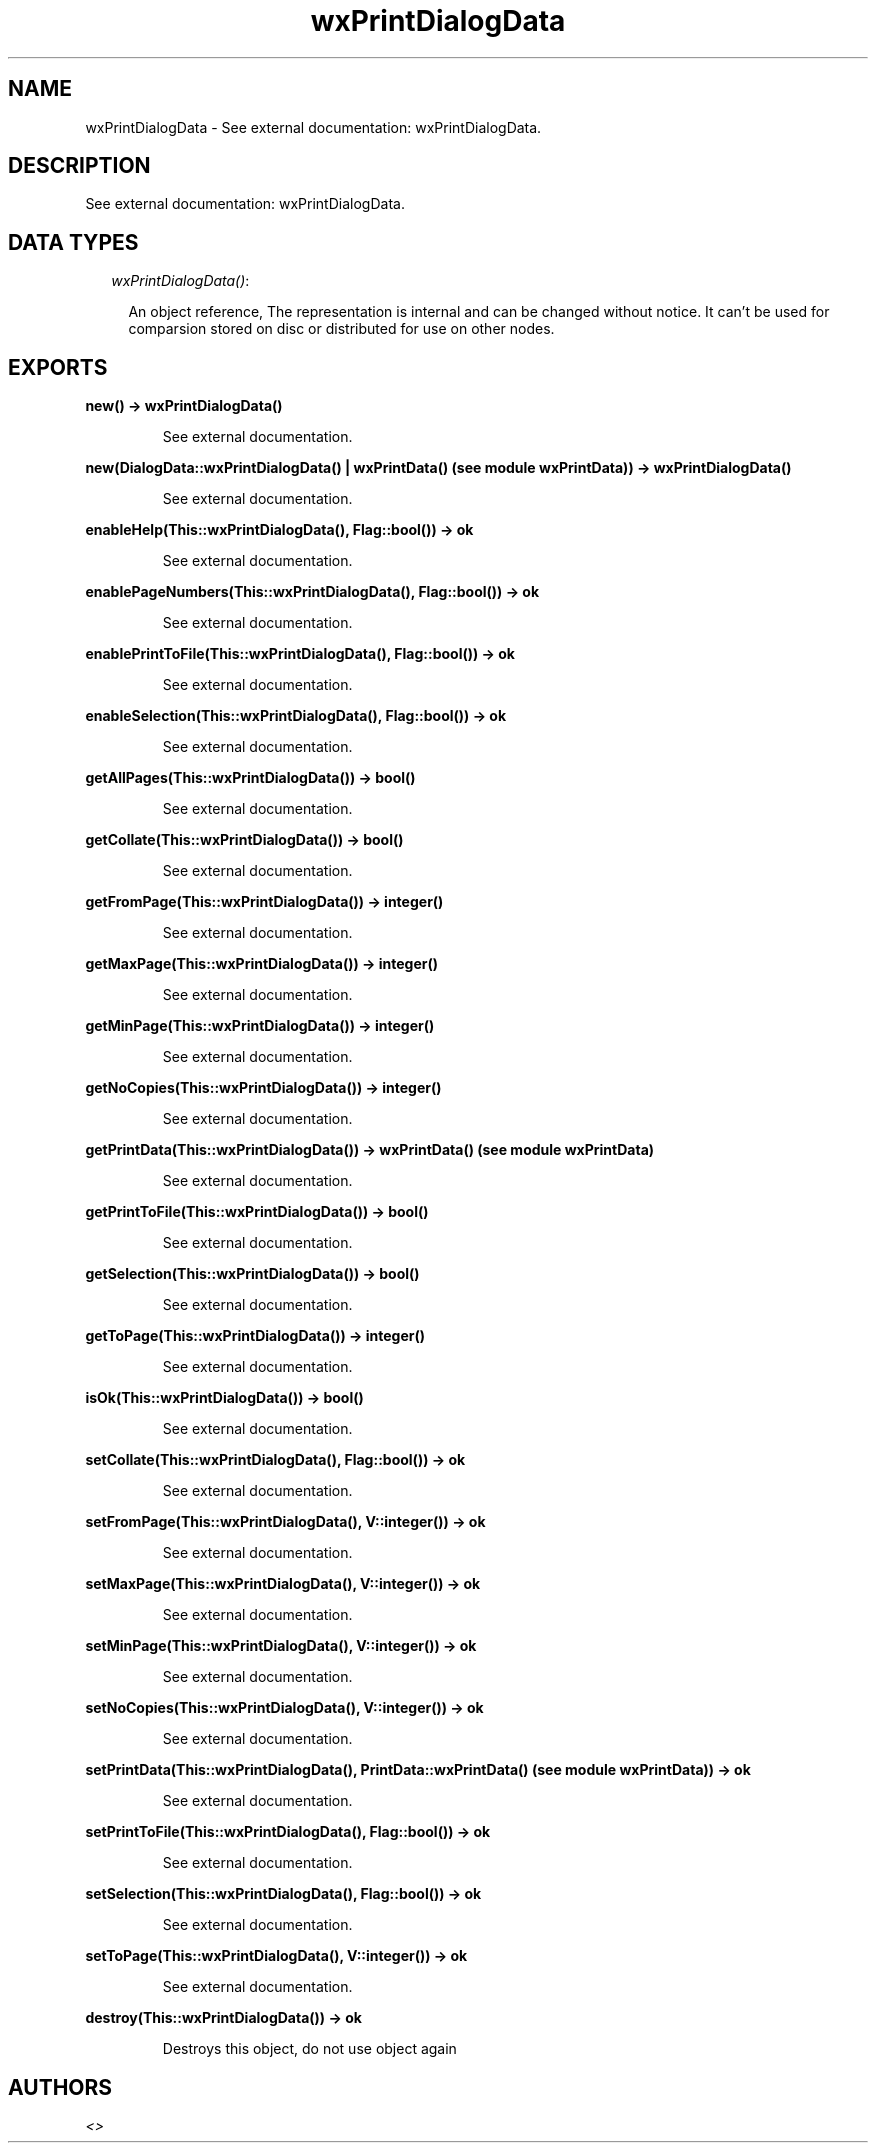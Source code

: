 .TH wxPrintDialogData 3 "wxErlang 0.99" "" "Erlang Module Definition"
.SH NAME
wxPrintDialogData \- See external documentation: wxPrintDialogData.
.SH DESCRIPTION
.LP
See external documentation: wxPrintDialogData\&.
.SH "DATA TYPES"

.RS 2
.TP 2
.B
\fIwxPrintDialogData()\fR\&:

.RS 2
.LP
An object reference, The representation is internal and can be changed without notice\&. It can\&'t be used for comparsion stored on disc or distributed for use on other nodes\&.
.RE
.RE
.SH EXPORTS
.LP
.B
new() -> wxPrintDialogData()
.br
.RS
.LP
See external documentation\&.
.RE
.LP
.B
new(DialogData::wxPrintDialogData() | wxPrintData() (see module wxPrintData)) -> wxPrintDialogData()
.br
.RS
.LP
See external documentation\&.
.RE
.LP
.B
enableHelp(This::wxPrintDialogData(), Flag::bool()) -> ok
.br
.RS
.LP
See external documentation\&.
.RE
.LP
.B
enablePageNumbers(This::wxPrintDialogData(), Flag::bool()) -> ok
.br
.RS
.LP
See external documentation\&.
.RE
.LP
.B
enablePrintToFile(This::wxPrintDialogData(), Flag::bool()) -> ok
.br
.RS
.LP
See external documentation\&.
.RE
.LP
.B
enableSelection(This::wxPrintDialogData(), Flag::bool()) -> ok
.br
.RS
.LP
See external documentation\&.
.RE
.LP
.B
getAllPages(This::wxPrintDialogData()) -> bool()
.br
.RS
.LP
See external documentation\&.
.RE
.LP
.B
getCollate(This::wxPrintDialogData()) -> bool()
.br
.RS
.LP
See external documentation\&.
.RE
.LP
.B
getFromPage(This::wxPrintDialogData()) -> integer()
.br
.RS
.LP
See external documentation\&.
.RE
.LP
.B
getMaxPage(This::wxPrintDialogData()) -> integer()
.br
.RS
.LP
See external documentation\&.
.RE
.LP
.B
getMinPage(This::wxPrintDialogData()) -> integer()
.br
.RS
.LP
See external documentation\&.
.RE
.LP
.B
getNoCopies(This::wxPrintDialogData()) -> integer()
.br
.RS
.LP
See external documentation\&.
.RE
.LP
.B
getPrintData(This::wxPrintDialogData()) -> wxPrintData() (see module wxPrintData)
.br
.RS
.LP
See external documentation\&.
.RE
.LP
.B
getPrintToFile(This::wxPrintDialogData()) -> bool()
.br
.RS
.LP
See external documentation\&.
.RE
.LP
.B
getSelection(This::wxPrintDialogData()) -> bool()
.br
.RS
.LP
See external documentation\&.
.RE
.LP
.B
getToPage(This::wxPrintDialogData()) -> integer()
.br
.RS
.LP
See external documentation\&.
.RE
.LP
.B
isOk(This::wxPrintDialogData()) -> bool()
.br
.RS
.LP
See external documentation\&.
.RE
.LP
.B
setCollate(This::wxPrintDialogData(), Flag::bool()) -> ok
.br
.RS
.LP
See external documentation\&.
.RE
.LP
.B
setFromPage(This::wxPrintDialogData(), V::integer()) -> ok
.br
.RS
.LP
See external documentation\&.
.RE
.LP
.B
setMaxPage(This::wxPrintDialogData(), V::integer()) -> ok
.br
.RS
.LP
See external documentation\&.
.RE
.LP
.B
setMinPage(This::wxPrintDialogData(), V::integer()) -> ok
.br
.RS
.LP
See external documentation\&.
.RE
.LP
.B
setNoCopies(This::wxPrintDialogData(), V::integer()) -> ok
.br
.RS
.LP
See external documentation\&.
.RE
.LP
.B
setPrintData(This::wxPrintDialogData(), PrintData::wxPrintData() (see module wxPrintData)) -> ok
.br
.RS
.LP
See external documentation\&.
.RE
.LP
.B
setPrintToFile(This::wxPrintDialogData(), Flag::bool()) -> ok
.br
.RS
.LP
See external documentation\&.
.RE
.LP
.B
setSelection(This::wxPrintDialogData(), Flag::bool()) -> ok
.br
.RS
.LP
See external documentation\&.
.RE
.LP
.B
setToPage(This::wxPrintDialogData(), V::integer()) -> ok
.br
.RS
.LP
See external documentation\&.
.RE
.LP
.B
destroy(This::wxPrintDialogData()) -> ok
.br
.RS
.LP
Destroys this object, do not use object again
.RE
.SH AUTHORS
.LP

.I
<>